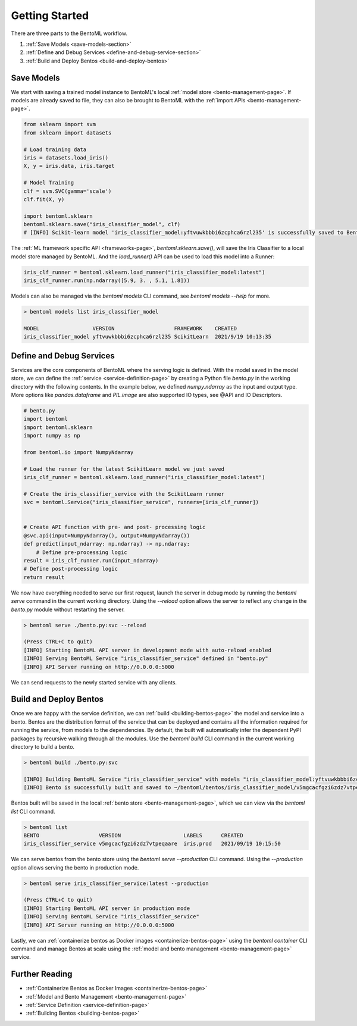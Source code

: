 .. _getting-started-page:

Getting Started
***************

There are three parts to the BentoML workflow.

#. :ref:`Save Models <save-models-section>`
#. :ref:`Define and Debug Services <define-and-debug-service-section>`
#. :ref:`Build and Deploy Bentos <build-and-deploy-bentos>`

.. _save-models-section:

Save Models
-----------

We start with saving a trained model instance to BentoML's local 
:ref:`model store <bento-management-page>`. 
If models are already saved to file, they can also be brought to BentoML with the 
:ref:`import APIs <bento-management-page>`.

.. code-block:: python

    from sklearn import svm
    from sklearn import datasets

    # Load training data
    iris = datasets.load_iris()
    X, y = iris.data, iris.target

    # Model Training
    clf = svm.SVC(gamma='scale')
    clf.fit(X, y)

    import bentoml.sklearn
    bentoml.sklearn.save("iris_classifier_model", clf)
    # [INFO] Scikit-learn model 'iris_classifier_model:yftvuwkbbbi6zcphca6rzl235' is successfully saved to BentoML local model store under "~/bentoml/models/iris_classifier_model/yftvuwkbbbi6zcphca6rzl235"

The :ref:`ML framework specific API <frameworks-page>`, `bentoml.sklearn.save()`, will save the Iris Classifier to a 
local model store managed by BentoML. And the `load_runner()` API can be used to load this model into a Runner:

.. code-block:: python

    iris_clf_runner = bentoml.sklearn.load_runner("iris_classifier_model:latest")
    iris_clf_runner.run(np.ndarray([5.9, 3. , 5.1, 1.8]))

Models can also be managed via the `bentoml models` CLI command, see `bentoml models --help` for more.

.. code-block:: bash

    > bentoml models list iris_classifier_model

    MODEL                 VERSION                   FRAMEWORK    CREATED            
    iris_classifier_model yftvuwkbbbi6zcphca6rzl235 ScikitLearn  2021/9/19 10:13:35

.. _define-and-debug-service-section:

Define and Debug Services
-------------------------

Services are the core components of BentoML where the serving logic is defined. With the model saved in the model store, 
we can define the :ref:`service <service-definition-page>` by creating a Python file `bento.py` in the working directory 
with the following contents. In the example below, we defined `numpy.ndarray` as the input and output type. More options 
like `pandas.dataframe` and `PIL.image` are also supported IO types, see @API and IO Descriptors.

.. code-block:: python

    # bento.py
    import bentoml
    import bentoml.sklearn
    import numpy as np

    from bentoml.io import NumpyNdarray

    # Load the runner for the latest ScikitLearn model we just saved
    iris_clf_runner = bentoml.sklearn.load_runner("iris_classifier_model:latest")

    # Create the iris_classifier_service with the ScikitLearn runner
    svc = bentoml.Service("iris_classifier_service", runners=[iris_clf_runner])


    # Create API function with pre- and post- processing logic
    @svc.api(input=NumpyNdarray(), output=NumpyNdarray())
    def predict(input_ndarray: np.ndarray) -> np.ndarray:
        # Define pre-processing logic
    result = iris_clf_runner.run(input_ndarray)
    # Define post-processing logic
    return result

We now have everything needed to serve our first request, launch the server in debug mode by running the `bentoml serve` 
command in the current working directory. Using the `--reload` option allows the server to reflect any change in the 
`bento.py` module without restarting the server.

.. code-block:: bash

    > bentoml serve ./bento.py:svc --reload

    (Press CTRL+C to quit)
    [INFO] Starting BentoML API server in development mode with auto-reload enabled
    [INFO] Serving BentoML Service "iris_classifier_service" defined in "bento.py"
    [INFO] API Server running on http://0.0.0.0:5000

We can send requests to the newly started service with any clients.

.. tabs::

    .. code-tab:: python

        import requests
        requests.post(
            "http://0.0.0.0:5000/predict",
            headers={"content-type": "application/json"},
            data="[[5,4,3,2]]").text

    .. code-tab:: bash

        > curl \
        -X POST \
        -H "content-type: application/json" \
        --data "[[5, 4, 3, 2]]" \
        http://0.0.0.0:5000/predict

.. _build-and-deploy-bentos:

Build and Deploy Bentos
-----------------------

Once we are happy with the service definition, we can :ref:`build <building-bentos-page>` the model and service into a bento. 
Bentos are the distribution format of the service that can be deployed and contains all the information required for running 
the service, from models to the dependencies. By default, the built will automatically infer the dependent PyPI packages by 
recursive walking through all the modules. Use the `bentoml build` CLI command in the current working directory to build a bento.

.. code-block:: bash

    > bentoml build ./bento.py:svc
    
    [INFO] Building BentoML Service "iris_classifier_service" with models "iris_classifier_model:yftvuwkbbbi6zcphca6rzl235"
    [INFO] Bento is successfully built and saved to ~/bentoml/bentos/iris_classifier_model/v5mgcacfgzi6zdz7vtpeqaare

Bentos built will be saved in the local :ref:`bento store <bento-management-page>`, which we can view via the `bentoml list` CLI command.

.. code-block:: bash

    > bentoml list
    BENTO                   VERSION                    LABELS      CREATED
    iris_classifier_service v5mgcacfgzi6zdz7vtpeqaare  iris,prod   2021/09/19 10:15:50

We can serve bentos from the bento store using the `bentoml serve --production` CLI command. Using the `--production` option allows 
serving the bento in production mode.

.. code-block:: bash

    > bentoml serve iris_classifier_service:latest --production

    (Press CTRL+C to quit)
    [INFO] Starting BentoML API server in production mode
    [INFO] Serving BentoML Service "iris_classifier_service"
    [INFO] API Server running on http://0.0.0.0:5000

Lastly, we can :ref:`containerize bentos as Docker images <containerize-bentos-page>` using the `bentoml container` CLI command and manage 
Bentos at scale using the :ref:`model and bento management <bento-management-page>` service.

Further Reading
---------------
- :ref:`Containerize Bentos as Docker Images <containerize-bentos-page>`
- :ref:`Model and Bento Management <bento-management-page>`
- :ref:`Service Definition <service-definition-page>`
- :ref:`Building Bentos <building-bentos-page>`

.. spelling::

